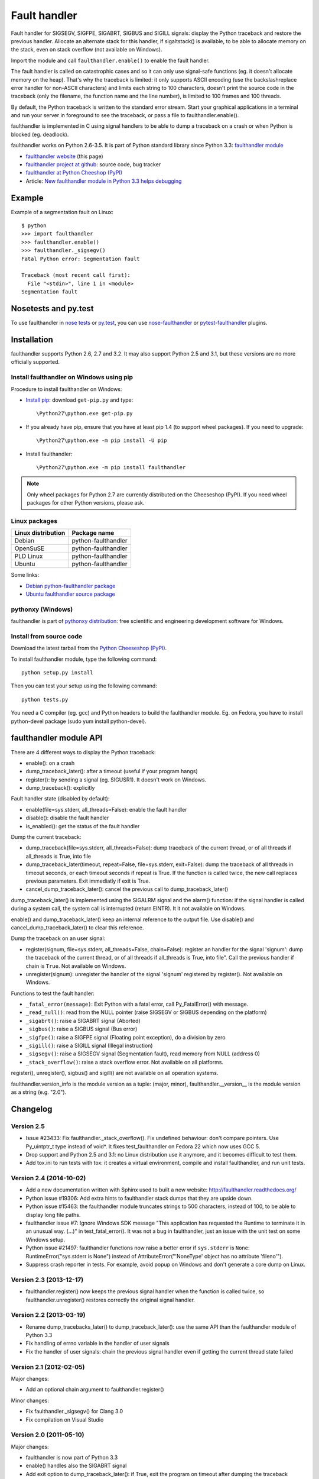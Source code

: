 +++++++++++++
Fault handler
+++++++++++++

.. image:: llama.jpg
   :alt: Llama
   :align: right
   :target: http://www.flickr.com/photos/haypo/7199652438/

Fault handler for SIGSEGV, SIGFPE, SIGABRT, SIGBUS and SIGILL signals: display
the Python traceback and restore the previous handler. Allocate an alternate
stack for this handler, if sigaltstack() is available, to be able to allocate
memory on the stack, even on stack overflow (not available on Windows).

Import the module and call ``faulthandler.enable()`` to enable the fault handler.

The fault handler is called on catastrophic cases and so it can only use
signal-safe functions (eg. it doesn't allocate memory on the heap). That's why
the traceback is limited: it only supports ASCII encoding (use the
backslashreplace error handler for non-ASCII characters) and limits each string
to 100 characters, doesn't print the source code in the traceback (only the
filename, the function name and the line number), is limited to 100 frames and
100 threads.

By default, the Python traceback is written to the standard error stream. Start
your graphical applications in a terminal and run your server in foreground to
see the traceback, or pass a file to faulthandler.enable().

faulthandler is implemented in C using signal handlers to be able to dump a
traceback on a crash or when Python is blocked (eg. deadlock).

faulthandler works on Python 2.6-3.5. It is part of Python standard library
since Python 3.3: `faulthandler module
<http://docs.python.org/dev/library/faulthandler.html>`_

* `faulthandler website <http://faulthandler.readthedocs.org/>`_
  (this page)
* `faulthandler project at github
  <https://github.com/haypo/faulthandler/>`_: source code, bug tracker
* `faulthandler at Python Cheeshop (PyPI)
  <http://pypi.python.org/pypi/faulthandler/>`_
* Article: `New faulthandler module in Python 3.3 helps debugging
  <http://blog.python.org/2011/05/new-faulthandler-module-in-python-33.html>`_


Example
=======

Example of a segmentation fault on Linux: ::

    $ python
    >>> import faulthandler
    >>> faulthandler.enable()
    >>> faulthandler._sigsegv()
    Fatal Python error: Segmentation fault

    Traceback (most recent call first):
      File "<stdin>", line 1 in <module>
    Segmentation fault


Nosetests and py.test
=====================

To use faulthandler in `nose tests <https://nose.readthedocs.org/en/latest/>`_ or `py.test <http://pytest.org/latest/>`_, you can use `nose-faulthandler <https://nose.readthedocs.org/en/latest/>`_ or `pytest-faulthandler <https://github.com/nicoddemus/pytest-faulthandler>`_ plugins. 


Installation
============

faulthandler supports Python 2.6, 2.7 and 3.2. It may also support Python 2.5
and 3.1, but these versions are no more officially supported.

Install faulthandler on Windows using pip
-----------------------------------------

Procedure to install faulthandler on Windows:

* `Install pip
  <http://www.pip-installer.org/en/latest/installing.html>`_: download
  ``get-pip.py`` and type::

  \Python27\python.exe get-pip.py

* If you already have pip, ensure that you have at least pip 1.4 (to support
  wheel packages). If you need to upgrade::

  \Python27\python.exe -m pip install -U pip

* Install faulthandler::

  \Python27\python.exe -m pip install faulthandler

.. note::

   Only wheel packages for Python 2.7 are currently distributed on the
   Cheeseshop (PyPI). If you need wheel packages for other Python versions,
   please ask.


Linux packages
--------------

==================  ===================
Linux distribution  Package name
==================  ===================
Debian              python-faulthandler
OpenSuSE            python-faulthandler
PLD Linux           python-faulthandler
Ubuntu              python-faulthandler
==================  ===================

Some links:

* `Debian python-faulthandler package
  <https://packages.debian.org/sid/python-faulthandler>`_
* `Ubuntu faulthandler source package
  <http://packages.ubuntu.com/source/precise/faulthandler>`_


pythonxy (Windows)
------------------

faulthandler is part of `pythonxy distribution
<http://code.google.com/p/pythonxy/>`_: free scientific and engineering
development software for Windows.


Install from source code
------------------------

Download the latest tarball from the `Python Cheeseshop (PyPI)
<http://pypi.python.org/pypi/faulthandler/>`_.

To install faulthandler module, type the following command: ::

    python setup.py install

Then you can test your setup using the following command: ::

    python tests.py

You need a C compiler (eg. gcc) and Python headers to build the faulthandler
module. Eg. on Fedora, you have to install python-devel package (sudo yum
install python-devel).


faulthandler module API
=======================

There are 4 different ways to display the Python traceback:

* enable(): on a crash
* dump_traceback_later(): after a timeout (useful if your program hangs)
* register(): by sending a signal (eg. SIGUSR1). It doesn't work on Windows.
* dump_traceback(): explicitly

Fault handler state (disabled by default):

* enable(file=sys.stderr, all_threads=False): enable the fault handler
* disable(): disable the fault handler
* is_enabled(): get the status of the fault handler

Dump the current traceback:

* dump_traceback(file=sys.stderr, all_threads=False): dump traceback of the
  current thread, or of all threads if all_threads is True, into file
* dump_traceback_later(timeout, repeat=False, file=sys.stderr,
  exit=False): dump the traceback of all threads in timeout seconds, or each
  timeout seconds if repeat is True. If the function is called twice, the new
  call replaces previous parameters. Exit immediatly if exit is True.
* cancel_dump_traceback_later(): cancel the previous call to
  dump_traceback_later()

dump_traceback_later() is implemented using the SIGALRM signal and the alarm()
function: if the signal handler is called during a system call, the system call
is interrupted (return EINTR). It it not available on Windows.

enable() and dump_traceback_later() keep an internal reference to the output
file. Use disable() and cancel_dump_traceback_later() to clear this reference.

Dump the traceback on an user signal:

* register(signum, file=sys.stderr, all_threads=False, chain=False): register
  an handler for the signal 'signum': dump the traceback of the current
  thread, or of all threads if all_threads is True, into file". Call the
  previous handler if chain is ``True``. Not available on Windows.
* unregister(signum): unregister the handler of the signal 'signum' registered
  by register(). Not available on Windows.

Functions to test the fault handler:

* ``_fatal_error(message)``: Exit Python with a fatal error, call Py_FatalError()
  with message.
* ``_read_null()``: read from the NULL pointer (raise SIGSEGV or SIGBUS depending
  on the platform)
* ``_sigabrt()``: raise a SIGABRT signal (Aborted)
* ``_sigbus()``: raise a SIGBUS signal (Bus error)
* ``_sigfpe()``: raise a SIGFPE signal (Floating point exception), do a division by
  zero
* ``_sigill()``: raise a SIGILL signal (Illegal instruction)
* ``_sigsegv()``: raise a SIGSEGV signal (Segmentation fault), read memory from
  NULL (address 0)
* ``_stack_overflow()``: raise a stack overflow error. Not available on all
  platforms.

register(), unregister(), sigbus() and sigill() are not available on all
operation systems.

faulthandler.version_info is the module version as a tuple: (major, minor),
faulthandler.__version__ is the module version as a string (e.g. "2.0").


Changelog
=========

Version 2.5
-----------

* Issue #23433: Fix faulthandler._stack_overflow(). Fix undefined behaviour:
  don't compare pointers. Use Py_uintptr_t type instead of void*. It fixes
  test_faulthandler on Fedora 22 which now uses GCC 5.
* Drop support and Python 2.5 and 3.1: no Linux distribution use it anymore,
  and it becomes difficult to test them.
* Add tox.ini to run tests with tox: it creates a virtual environment, compile
  and install faulthandler, and run unit tests.

Version 2.4 (2014-10-02)
------------------------

* Add a new documentation written with Sphinx used to built a new website:
  http://faulthandler.readthedocs.org/
* Python issue #19306: Add extra hints to faulthandler stack dumps that they
  are upside down.
* Python issue #15463: the faulthandler module truncates strings to 500
  characters, instead of 100, to be able to display long file paths.
* faulthandler issue #7: Ignore Windows SDK message "This application has
  requested the Runtime to terminate it in an unusual way. (...)" in
  test_fatal_error(). It was not a bug in faulthandler, just an issue with
  the unit test on some Windows setup.
* Python issue #21497: faulthandler functions now raise a better error if
  ``sys.stderr`` is ``None``: RuntimeError("sys.stderr is None") instead of
  AttributeError("'NoneType' object has no attribute 'fileno'").
* Suppress crash reporter in tests. For example, avoid popup on Windows and
  don't generate a core dump on Linux.


Version 2.3 (2013-12-17)
------------------------

* faulthandler.register() now keeps the previous signal handler when the
  function is called twice, so faulthandler.unregister() restores correctly
  the original signal handler.

Version 2.2 (2013-03-19)
------------------------

* Rename dump_tracebacks_later() to dump_traceback_later():
  use the same API than the faulthandler module of Python 3.3
* Fix handling of errno variable in the handler of user signals
* Fix the handler of user signals: chain the previous signal
  handler even if getting the current thread state failed

Version 2.1 (2012-02-05)
------------------------

Major changes:

* Add an optional chain argument to faulthandler.register()

Minor changes:

* Fix faulthandler._sigsegv() for Clang 3.0
* Fix compilation on Visual Studio

Version 2.0 (2011-05-10)
------------------------

Major changes:

* faulthandler is now part of Python 3.3
* enable() handles also the SIGABRT signal
* Add exit option to dump_traceback_later(): if True, exit the program
  on timeout after dumping the traceback

Other changes:

* Change default value of the all_threads argument: dump all threads by
  default because under some rare conditions, it is not possible to get
  the current thread
* Save/restore errno in signal handlers
* dump_traceback_later() always dump all threads: remove all_threads option
* Add faulthandler.__version__ attribute (module version as a string)
* faulthandler.version is now a tuple
* Rename:

  * dump_traceback_later() to dump_traceback_later()
  * cancel_dump_traceback_later() to cancel_dump_traceback_later()
  * sigsegv() to _sigsegv()
  * sigfpe() to _sigfpe()
  * sigbus() to _sigbus()
  * sigill() to _sigill()

* register() and unregister() are no more available on Windows. They were
  useless: only SIGSEGV, SIGABRT and SIGILL can be handled by the application,
  and these signals can only be handled by enable().
* Add _fatal_error(), _read_null(), _sigabrt() and _stack_overflow() test
  functions
* register() uses sigaction() SA_RESTART flag to try to not interrupt the
  current system call
* The fault handler calls the previous signal handler, using sigaction()
  SA_NODEFER flag to call it immediatly
* enable() raises an OSError if it was not possible to register a signal
  handler
* Set module size to 0, instead of -1, to be able to unload the module with
  Python 3
* Fix a reference leak in dump_traceback_later()
* Fix register() if it called twice with the same signal
* Implement m_traverse for Python 3 to help the garbage collector
* Move code from faulthandler/\*.c to faulthandler.c and traceback.c: the code
  is simpler and it was easier to integrate faulthandler into Python 3.3 using
  one file (traceback.c already existed in Python)
* register() uses a static list for all signals instead of reallocating memory
  each time a new signal is registered, because the list is shared with the
  signal handler which may be called anytime.

Version 1.5 (2011-03-24)
------------------------

* Conform to the PEP 8:

  * Rename isenabled() to is_enabled()
  * Rename dumpbacktrace() to dump_traceback()
  * Rename dumpbacktrace_later() to dump_traceback_later()
  * Rename cancel_dumpbacktrace_later() to cancel_dump_traceback_later()

* Limit strings to 100 characters
* dump_traceback_later() signal handler doesn't clear its reference to the
  file, because Py_CLEAR() is not signal safe: you have to call explicitly
  cancel_dump_traceback_later()

Version 1.4 (2011-02-14)
------------------------

* Add register() and unregister() functions
* Add optional all_threads argument to enable()
* Limit the backtrace to 100 threads
* Allocate an alternative stack for the fatal signal handler to be able to
  display a backtrace on a stack overflow (define HAVE_SIGALTSTACK). Not
  available on Windows.

Version 1.3 (2011-01-31)
------------------------

* Don't compile dumpbacktrace_later() and cancel_dumpbacktrace_later() on
  Windows because alarm() is missing

Version 1.2 (2011-01-31)
------------------------

* Add dumpbacktrace_later() and cancel_dumpbacktrace_later() function
* enable() and dumpbacktrace() get an optional file argument
* Replace dumpbacktrace_threads() function by a new dumpbacktrace() argument:
  dumpbacktrace(all_threads=True)
* enable() gets the file descriptor of sys.stderr instead of using the file
  descriptor 2

Version 1.1 (2011-01-03)
------------------------

* Disable the handler by default, because pkgutil may load the module and so
  enable the handler which is unexpected
* Add dumpbacktrace() and dumpbacktrace_threads() functions
* sigill() is available on Windows thanks to Martin's patch
* Fix dump_ascii() for signed char type (eg. on FreeBSD)
* Fix tests.py for Python 2.5

Version 1.0 (2010-12-24)
------------------------

  First public release


Similar projects
================

Python debuggers:

* `minidumper <https://bitbucket.org/briancurtin/minidumper/>`_
  is a C extension for writing "minidumps" for post-mortem analysis of crashes
  in Python or its extensions
* `tipper <http://pypi.python.org/pypi/tipper/>`_:
  write the traceback of the current thread into a file on SIGUSR1
  signal
* `crier <https://gist.github.com/737056>`_:
  write the traceback of the current thread into a file (eg.
  ``/tmp/dump-<pid>``) if a "request" file is created (eg.
  ``/tmp/crier-<pid>``). Implemented using a thread.
* `Python WAD <http://www.dabeaz.com/papers/Python2001/python.html>`_
  (Wrapped Application Debugger), not update since 2001:

Application fault handlers:

* The GNU libc has a fault handler in debug/segfault.c
* XEmacs has a fault handler displaying the Lisp traceback
* RPy has a fault handler

System-wide fault handlers:

* Ubuntu uses `Apport <https://wiki.ubuntu.com/Apport>`_
* Fedora has `ABRT <http://fedoraproject.org/wiki/Features/ABRT>`_
* The Linux kernel logs also segfaults into /var/log/kern.log (and
  /var/log/syslog). /proc/sys/kernel/core_pattern contols how coredumps are
  created.
* Windows opens a popup on a fatal error asking if the error should be
  reported to Microsoft


See also
========

* `Python issue #8863 <http://bugs.python.org/issue8863>`_ (may 2010):
  Display Python backtrace on SIGSEGV, SIGFPE and fatal error
* `Python issue #3999 <http://bugs.python.org/issue3999>`_ (sept. 2008):
  Real segmentation fault handler

